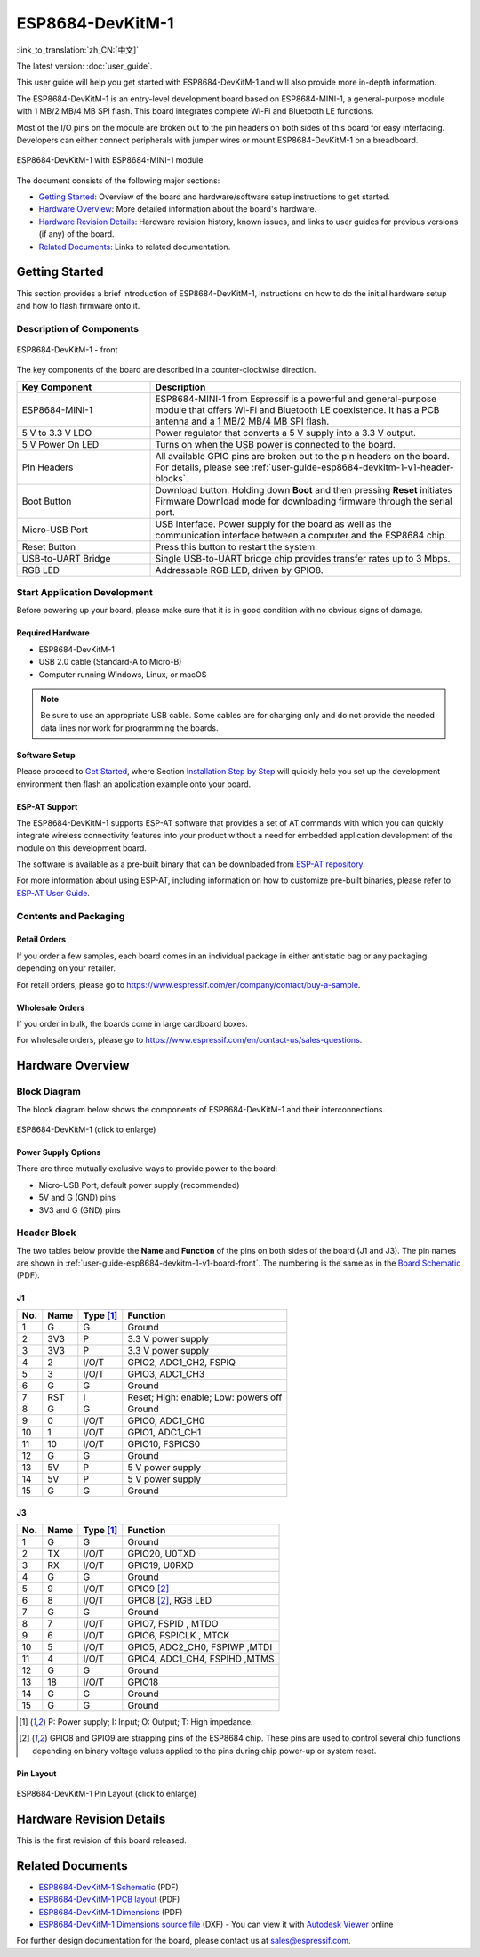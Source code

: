 ===================
ESP8684-DevKitM-1
===================

:link_to_translation:`zh_CN:[中文]`

The latest version: :doc:`user_guide`.

This user guide will help you get started with ESP8684-DevKitM-1 and will also provide more in-depth information.


The ESP8684-DevKitM-1 is an entry-level development board based on ESP8684-MINI-1, a general-purpose module with 1 MB/2 MB/4 MB SPI flash. This board integrates complete Wi-Fi and Bluetooth LE functions.

Most of the I/O pins on the module are broken out to the pin headers on both sides of this board for easy interfacing. Developers can either connect peripherals with jumper wires or mount ESP8684-DevKitM-1 on a breadboard.

.. figure:: ../../../_static/esp8684-devkitm-1/esp8684-devkitm-1-v0.1-isometric.png
    :align: center
    :alt: ESP8684-DevKitM-1 with ESP8684-MINI-1 module
    :figclass: align-center

    ESP8684-DevKitM-1 with ESP8684-MINI-1 module

The document consists of the following major sections:

- `Getting Started`_: Overview of the board and hardware/software setup instructions to get started.
- `Hardware Overview`_: More detailed information about the board's hardware.
- `Hardware Revision Details`_: Hardware revision history, known issues, and links to user guides for previous versions (if any) of the board.
- `Related Documents`_: Links to related documentation.


Getting Started
===============

This section provides a brief introduction of ESP8684-DevKitM-1, instructions on how to do the initial hardware setup and how to flash firmware onto it.


Description of Components
-------------------------

.. _user-guide-esp8684-devkitm-1-v1-board-front:

.. figure:: ../../../_static/esp8684-devkitm-1/ESP8684-DevKitM-1-v1-annotated-photo.png
    :align: center
    :alt: ESP8684-DevKitM-1 - front
    :figclass: align-center

    ESP8684-DevKitM-1 - front


The key components of the board are described in a counter-clockwise direction.


.. list-table::
   :widths: 30 70
   :header-rows: 1

   * - Key Component
     - Description
   * - ESP8684-MINI-1
     - ESP8684-MINI-1 from Espressif is a powerful and general-purpose module that offers Wi-Fi and Bluetooth LE coexistence. It has a PCB antenna and a 1 MB/2 MB/4 MB SPI flash.
   * - 5 V to 3.3 V LDO
     - Power regulator that converts a 5 V supply into a 3.3 V output.
   * - 5 V Power On LED
     - Turns on when the USB power is connected to the board.
   * - Pin Headers
     - All available GPIO pins are broken out to the pin headers on the board. For details, please see :ref:`user-guide-esp8684-devkitm-1-v1-header-blocks`.
   * - Boot Button
     - Download button. Holding down **Boot** and then pressing **Reset** initiates Firmware Download mode for downloading firmware through the serial port.
   * - Micro-USB Port
     - USB interface. Power supply for the board as well as the communication interface between a computer and the ESP8684 chip.
   * - Reset Button
     - Press this button to restart the system.
   * - USB-to-UART Bridge
     - Single USB-to-UART bridge chip provides transfer rates up to 3 Mbps.
   * - RGB LED
     - Addressable RGB LED, driven by GPIO8.



Start Application Development
-----------------------------

Before powering up your board, please make sure that it is in good condition with no obvious signs of damage.


Required Hardware
^^^^^^^^^^^^^^^^^

- ESP8684-DevKitM-1
- USB 2.0 cable (Standard-A to Micro-B)
- Computer running Windows, Linux, or macOS

.. note::

  Be sure to use an appropriate USB cable. Some cables are for charging only and do not provide the needed data lines nor work for programming the boards.


Software Setup
^^^^^^^^^^^^^^

Please proceed to `Get Started <https://docs.espressif.com/projects/esp-idf/en/latest/esp32/get-started/index.html>`__, where Section `Installation Step by Step <https://docs.espressif.com/projects/esp-idf/en/latest/esp32/get-started/index.html#get-started-step-by-step>`__ will quickly help you set up the development environment then flash an application example onto your board.


ESP-AT Support
^^^^^^^^^^^^^^^^^^^^^^

The ESP8684-DevKitM-1 supports ESP-AT software that provides a set of AT commands with which you can quickly integrate wireless connectivity features into your product without a need for embedded application development of the module on this development board.

The software is available as a pre-built binary that can be downloaded from `ESP-AT repository <https://github.com/espressif/esp-at/tags>`_.

For more information about using ESP-AT, including information on how to customize pre-built binaries, please refer to `ESP-AT User Guide <https://docs.espressif.com/projects/esp-at/en/latest/>`_.


Contents and Packaging
----------------------

Retail Orders
^^^^^^^^^^^^^

If you order a few samples, each board comes in an individual package in either antistatic bag or any packaging depending on your retailer.

For retail orders, please go to https://www.espressif.com/en/company/contact/buy-a-sample.


Wholesale Orders
^^^^^^^^^^^^^^^^

If you order in bulk, the boards come in large cardboard boxes.

For wholesale orders, please go to https://www.espressif.com/en/contact-us/sales-questions.



Hardware Overview
==================


Block Diagram
-------------

The block diagram below shows the components of ESP8684-DevKitM-1 and their interconnections.

.. figure:: ../../../_static/esp8684-devkitm-1/esp8684-devkitm-1-v0.1-block-diagram.png
    :align: center
    :scale: 70%
    :alt: ESP8684-DevKitM-1 (click to enlarge)
    :figclass: align-center

    ESP8684-DevKitM-1 (click to enlarge)


Power Supply Options
^^^^^^^^^^^^^^^^^^^^^^^

There are three mutually exclusive ways to provide power to the board:

- Micro-USB Port, default power supply (recommended)
- 5V and G (GND) pins
- 3V3 and G (GND) pins


.. _user-guide-esp8684-devkitm-1-v1-header-blocks:

Header Block
-------------


The two tables below provide the **Name** and **Function** of the pins on both sides of the board (J1 and J3). The pin names are shown in :ref:`user-guide-esp8684-devkitm-1-v1-board-front`. The numbering is the same as in the `Board Schematic <../../_static/esp8684-devkitm-1/schematics/esp8684-devkitm-1-schematics_V1.pdf>`_ (PDF).

J1
^^^

====  ====  ==========  ========================================
No.   Name  Type [1]_   Function
====  ====  ==========  ========================================
1     G     G            Ground
2     3V3   P            3.3 V power supply
3     3V3   P            3.3 V power supply
4     2     I/O/T        GPIO2, ADC1_CH2, FSPIQ
5     3     I/O/T        GPIO3, ADC1_CH3
6     G     G            Ground
7     RST   I            Reset; High: enable; Low: powers off
8     G     G            Ground
9     0     I/O/T        GPIO0, ADC1_CH0
10    1     I/O/T        GPIO1, ADC1_CH1
11    10    I/O/T        GPIO10, FSPICS0
12    G     G            Ground
13    5V    P            5 V power supply
14    5V    P            5 V power supply
15    G     G            Ground
====  ====  ==========  ========================================


J3
^^^
====  ====  ==========  ================================
No.   Name  Type [1]_   Function
====  ====  ==========  ================================
1     G     G            Ground
2     TX    I/O/T        GPIO20, U0TXD
3     RX    I/O/T        GPIO19, U0RXD
4     G     G            Ground
5     9     I/O/T        GPIO9 [2]_
6     8     I/O/T        GPIO8 [2]_, RGB LED
7     G     G            Ground
8     7     I/O/T        GPIO7, FSPID , MTDO
9     6     I/O/T        GPIO6, FSPICLK , MTCK
10    5     I/O/T        GPIO5, ADC2_CH0, FSPIWP ,MTDI
11    4     I/O/T        GPIO4, ADC1_CH4, FSPIHD ,MTMS
12    G     G            Ground
13    18    I/O/T        GPIO18
14    G     G            Ground
15    G     G            Ground
====  ====  ==========  ================================

.. [1] P: Power supply; I: Input; O: Output; T: High impedance.
.. [2] GPIO8 and GPIO9 are strapping pins of the ESP8684 chip. These pins are used to control several chip functions depending on binary voltage values applied to the pins during chip power-up or system reset.


.. For description and application of the strapping pins, please refer to Section Strapping Pins in `ESP38684 Datasheet`_.
.. For the description of function names, please refer to `ESP8684 Chip Datasheet <insert your link here>`_ (PDF).


Pin Layout
^^^^^^^^^^^


.. figure:: ../../../_static/esp8684-devkitm-1/esp8684-devkitm-1-pinout.png
    :align: center
    :scale: 37%
    :alt: ESP8684-DevKitM-1 (click to enlarge)
    :figclass: align-center

    ESP8684-DevKitM-1 Pin Layout (click to enlarge)


Hardware Revision Details
=========================

This is the first revision of this board released.


Related Documents
=================


- `ESP8684-DevKitM-1 Schematic <../../_static/esp8684-devkitm-1/schematics/esp8684-devkitm-1-schematics_V1.pdf>`_ (PDF)
- `ESP8684-DevKitM-1 PCB layout <../../_static/esp8684-devkitm-1/schematics/esp8684-devkitm-1-pcb-layout_V1.pdf>`_ (PDF)
- `ESP8684-DevKitM-1 Dimensions <../../_static/esp8684-devkitm-1/schematics/esp8684-devkitm-1-dimensions_V1.pdf>`_ (PDF)
- `ESP8684-DevKitM-1 Dimensions source file <../../_static/esp8684-devkitm-1/schematics/esp8684-devkitm-1-dimensions_source_V1.dxf>`_ (DXF) - You can view it with `Autodesk Viewer <https://viewer.autodesk.com/>`_ online


For further design documentation for the board, please contact us at `sales@espressif.com <sales@espressif.com>`_.
